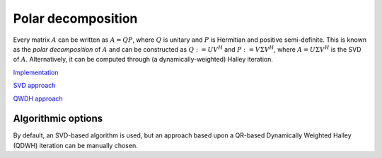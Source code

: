 Polar decomposition
===================
Every matrix :math:`A` can be written as :math:`A=QP`, where :math:`Q` is 
unitary and :math:`P` is Hermitian and positive semi-definite. This is known as
the *polar decomposition* of :math:`A` and can be constructed as 
:math:`Q := U V^H` and :math:`P := V \Sigma V^H`, where 
:math:`A = U \Sigma V^H` is the SVD of :math:`A`. Alternatively, it can be 
computed through (a dynamically-weighted) Halley iteration.

`Implementation <https://github.com/elemental/Elemental/blob/master/src/lapack-like/spectral/Polar.cpp>`__

`SVD approach <https://github.com/elemental/Elemental/blob/master/src/lapack-like/spectral/Polar/SVD.hpp>`__

`QWDH approach <https://github.com/elemental/Elemental/blob/master/src/lapack-like/spectral/Polar/QDWH.hpp>`__

.. cpp:function:: void Polar( Matrix<F>& A, const PolarCtrl& ctrl=PolarCtrl() )
.. cpp:function:: void Polar( AbstractDistMatrix<F>& A, const PolarCtrl& ctrl=PolarCtrl() )
.. cpp:function:: void Polar( Matrix<F>& A, Matrix<F>& P, const PolarCtrl& ctrl=PolarCtrl() )
.. cpp:function:: void Polar( AbstractDistMatrix<F>& A, AbstractDistMatrix<F>& P, const PolarCtrl& ctrl=PolarCtrl() )

   Compute the polar decomposition of :math:`A`, :math:`A=QP`, returning 
   :math:`Q` within `A` and :math:`P` within `P`. The current implementation
   first computes the SVD.

.. cpp:function:: void HermitianPolar( UpperOrLower uplo, Matrix<F>& A, const PolarCtrl& ctrl=PolarCtrl() )
.. cpp:function:: void HermitianPolar( UpperOrLower uplo, AbstractDistMatrix<F>& A, const PolarCtrl& ctrl=PolarCtrl() )
.. cpp:function:: void HermitianPolar( UpperOrLower uplo, Matrix<F>& A, Matrix<F>& P, const PolarCtrl& ctrl=PolarCtrl() )
.. cpp:function:: void HermitianPolar( UpperOrLower uplo, AbstractDistMatrix<F>& A, AbstractDistMatrix<F>& P, const PolarCtrl& ctrl=PolarCtrl() )

   Compute the polar decomposition through a Hermitian EVD. Since this is 
   equivalent to a Hermitian sign decomposition (if :math:`\text{sgn}(0)` is 
   set to 1), these routines are equivalent to `HermitianSign`.

Algorithmic options
-------------------
By default, an SVD-based algorithm is used, but an approach based upon
a QR-based Dynamically Weighted Halley (QDWH) iteration can be manually chosen.

.. cpp:type:: PolarCtrl

   .. cpp:member:: bool qdwh

      Whether or not to use QDWH (the default is no)

   .. cpp:member:: bool colPiv

      Whether or not QDWH should use column pivoting in its QR factorizations
      (the default is no)

   .. cpp:member:: Int maxIts

      The maximum number of iterations of QDWH (the default is 20, but typically
      no more than 6 or 7 will be performed)

   .. cpp:member:: mutable Int numIts

      The number of iterations of QDWH performed in the last call

